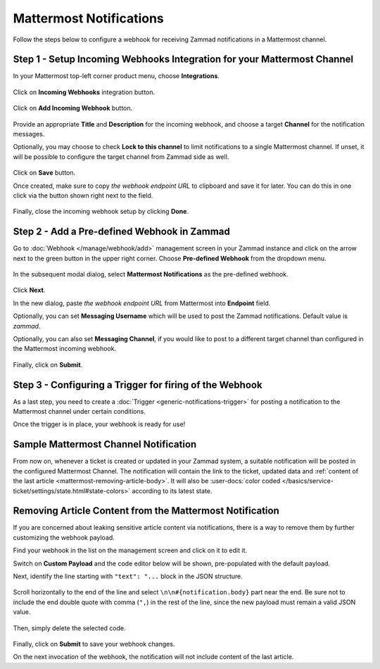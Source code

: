 Mattermost Notifications
========================

Follow the steps below to configure a webhook for receiving Zammad notifications
in a Mattermost channel.

Step 1 - Setup Incoming Webhooks Integration for your Mattermost Channel
------------------------------------------------------------------------

In your Mattermost top-left corner product menu, choose **Integrations**.

.. figure:: /images/manage/webhook/webhook-mattermost-integrations.png
   :alt: Integrations menu item in Mattermost
   :align: center

Click on **Incoming Webhooks** integration button.

.. figure:: /images/manage/webhook/webhook-mattermost-incoming-webhooks.png
   :alt: Incoming Webhooks in Mattermost Integratons
   :align: center

Click on **Add Incoming Webhook** button.

.. figure:: /images/manage/webhook/webhook-mattermost-add-incoming-webhook.png
   :alt: Add Incoming Webhook button
   :align: center

Provide an appropriate **Title** and **Description** for the incoming webhook,
and choose a target **Channel** for the notification messages.

Optionally, you may choose to check **Lock to this channel** to limit
notifications to a single Mattermost channel. If unset, it will be possible to
configure the target channel from Zammad side as well.

.. figure:: /images/manage/webhook/webhook-mattermost-incoming-webhook-setup.png
   :alt: Incoming Webhook Setup
   :align: center

Click on **Save** button.

Once created, make sure to copy *the webhook endpoint URL* to clipboard and save
it for later. You can do this in one click via the button shown right next to
the field.

.. figure:: /images/manage/webhook/webhook-mattermost-incoming-webhook-url.png
   :alt: Copying Incoming Webhook URL
   :align: center

Finally, close the incoming webhook setup by clicking **Done**.

Step 2 - Add a Pre-defined Webhook in Zammad
--------------------------------------------

Go to :doc:`Webhook </manage/webhook/add>` management screen in your Zammad
instance and click on the arrow next to the green button in the upper right
corner. Choose **Pre-defined Webhook** from the dropdown menu.

.. figure:: /images/manage/webhook/webhook-new-buttons.png
   :alt: New Pre-defined Webhook button
   :align: center
   :width: 90%

In the subsequent modal dialog, select **Mattermost Notifications** as the
pre-defined webhook.

.. figure:: /images/manage/webhook/webhook-mattermost-webhook-pre-defined.png
   :alt: New Mattermost Notifications Pre-defined Webhook modal
   :align: center
   :width: 90%

Click **Next**.

In the new dialog, paste *the webhook endpoint URL* from Mattermost into
**Endpoint** field.

Optionally, you can set **Messaging Username** which will be used to post the
Zammad notifications. Default value is *zammad*.

Optionally, you can also set **Messaging Channel**, if you would like to post
to a different target channel than configured in the Mattermost incoming
webhook.

.. figure:: /images/manage/webhook/webhook-mattermost-webhook-endpoint.png
   :alt: Configuring Mattermost Webhook endpoint
   :align: center
   :width: 90%

Finally, click on **Submit**.

Step 3 - Configuring a Trigger for firing of the Webhook
--------------------------------------------------------

As a last step, you need to create a
:doc:`Trigger <generic-notifications-trigger>` for posting a notification to the
Mattermost channel under certain conditions.

Once the trigger is in place, your webhook is ready for use!

Sample Mattermost Channel Notification
--------------------------------------

From now on, whenever a ticket is created or updated in your Zammad system, a
suitable notification will be posted in the configured Mattermost Channel. The
notification will contain the link to the ticket, updated data and
:ref:`content of the last article <mattermost-removing-article-body>`. It will
also be
:user-docs:`color coded </basics/service-ticket/settings/state.html#state-colors>`
according to its latest state.

.. figure:: /images/manage/webhook/webhook-mattermost-sample-notification.png
   :alt: Sample Mattermost Channel Notification
   :align: center

.. _mattermost-removing-article-body:

Removing Article Content from the Mattermost Notification
---------------------------------------------------------

If you are concerned about leaking sensitive article content via notifications,
there is a way to remove them by further customizing the webhook payload.

Find your webhook in the list on the management screen and click on it to edit
it.

Switch on **Custom Payload** and the code editor below will be shown,
pre-populated with the default payload.

Next, identify the line starting with ``"text": "...`` block in the JSON
structure.

.. figure:: /images/manage/webhook/webhook-mattermost-rocket-chat-custom-payload.png
   :alt: Custom Payload for Mattermost Webhook
   :align: center
   :width: 80%

Scroll horizontally to the end of the line and select
``\n\n#{notification.body}`` part near the end. Be sure not to include the end
double quote with comma (``",``) in the rest of the line, since the new payload
must remain a valid JSON value.

.. figure:: /images/manage/webhook/webhook-mattermost-rocket-chat-custom-payload-with-article-content.png
   :alt: Custom Payload with Article Content for Mattermost Webhook
   :align: center
   :width: 80%

Then, simply delete the selected code.

.. figure:: /images/manage/webhook/webhook-mattermost-rocket-chat-custom-payload-wo-article-content.png
   :alt: Custom Payload w/o Article Content for Mattermost Webhook
   :align: center
   :width: 80%

Finally, click on **Submit** to save your webhook changes.

On the next invocation of the webhook, the notification will not include content
of the last article.
